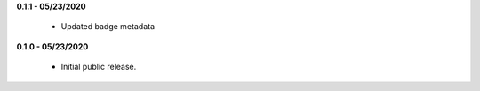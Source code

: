 **0.1.1 - 05/23/2020**

    - Updated badge metadata

**0.1.0 - 05/23/2020**

    - Initial public release.
